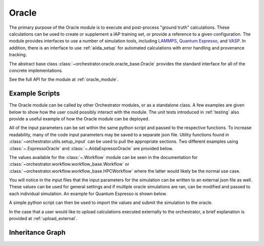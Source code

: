 Oracle
======

The primary purpose of the Oracle module is to execute and post-process "ground
truth" calculations. These calculations can be used to create or supplement a
IAP training set, or provide a reference to a given configuration. The module
provides interfaces to use a number of simulation tools, including
`LAMMPS <https://www.lammps.org/>`_,
`Quantum Espresso <https://www.quantum-espresso.org/>`_,
and `VASP <https://www.vasp.at/>`_. In addition, there is an interface to
use :ref:`aiida_setup` for automated calculations with error handling and
provenance tracking.

The abstract base class :class:`~orchestrator.oracle.oracle_base.Oracle`
provides the standard interface for all of the concrete implementations.

See the full API for the module at :ref:`oracle_module`.

Example Scripts
---------------

The Oracle module can be called by other Orchestrator modules, or as a
standalone class. A few examples are given below to show how the user could
possibly interact with the module. The unit tests introduced in :ref:`testing`
also provide a useful example of how the Oracle module can be deployed.

All of the input parameters can be set within the same python script and passed
to the respective functions. To increase readability, many of the code input
parameters may be saved to a separate json file. Utility functions found in
:class:`~orchestrator.utils.setup_input` can be used to pull the appropriate
sections. Two different examples using :class:`~.EspressoOracle` and
:class:`~.AiidaEspressoOracle` are provided below.

.. dropdown:: EspressoOracle JSON example

   .. code-block:: json

      {
         "oracle":{
            "oracle_type":"QE",
            "oracle_args":{
               "code_path":"<QE_PATH>"
            },
            "job_details":{
               "synchronous":false,
               "walltime":5,
               "extra_args":{
                  "preamble":"echo 'hello world'",
                  "after":"echo 'done'"
               }
            }
         },
         "workflow":{
            "workflow_type":"<ASYNCH_WORKFLOW>",
            "workflow_args":{
               "root_directory":"./oracle",
               "queue":"<HPC_QUEUE>",
               "account":"<HPC_ACCOUNT>",
               "nodes":"<NUM_NODES>",
               "tasks":"<NUM_TASKS>",
               "wait_freq":60
            }
         },
         "storage":{
            "storage_type":"COLABFIT",
            "storage_args":{
               "credential_file":"<STORAGE_CREDENTIAL_PATH>"
            }
         }
      }

.. dropdown:: AiidaEspressoOracle JSON example

   .. code-block:: json

      {
         "oracle": {
            "oracle_type": "AiiDA-QE",
            "oracle_args": {
               "workchain": "quantumespresso.pw.relax",
               "code_str": "pw@localhost"
            },
            "extra_input_args": {
               "parameters": "parameters.json",
               "potential_family": "SSSP/1.3/PBE/precision",
               "kspacing": 0.25
            },
         },
         "storage": {
            "storage_type": "LOCAL",
            "storage_args": {
               "database_path": "/path/to/local/storage"
            }
         },
         "workflow":{
            "workflow_type": "AiiDA",
            "workflow_args": {
               "root_directory": "./oracle",
               "tasks": 1
            }
         }
      }

The values available for the :class:`~.Workflow` module can be seen in the
documentation for :class:`~orchestrator.workflow.workflow_base.Workflow` or
:class:`~orchestrator.workflow.workflow_base.HPCWorkflow` where the latter
would likely be the normal use case.

You will notice in the input files that the input parameters for the
simulation can be written to an external json file as well. These values can be
used for general settings and if multiple oracle simulations are ran, can be
modified and passed to each individual simulation. An example for Quantum
Espresso is shown below.

.. dropdown:: Quantum Espresso parameters.json example

   .. code-block:: json

      {
         "CONTROL": {
            "calculation": "scf",
            "forc_conv_thr": 0.001,
            "tprnfor": true,
            "tstress": true,
            "etot_conv_thr": 0.0001
         },
         "SYSTEM": {
            "nosym": false,
            "occupations": "smearing",
            "smearing": "mv",
            "degauss": 0.01,
            "ecutwfc": 90.0,
            "ecutrho": 1080.0
         },
         "ELECTRONS": {
            "electron_maxstep": 80,
            "mixing_beta": 0.4,
            "conv_thr": 4e-10
         }
      }

A simple python script can then be used to import the values and submit
the simulation to the oracle.

.. dropdown:: Oracle simulation

   .. code-block:: python

      import json
      import os
      from ase.io import read
      from orchestrator.utils.setup_input import init_and_validate_module_type
      from orchestrator.utils.input_output import safe_write

      # Load all the inputs or define them in a dictionary.
      with open(input_file, 'r') as fin:
         all_inputs = json.load(fin)

      # Initialize each module for later use.
      oracle_inputs = all_inputs.get('oracle', all_inputs)
      oracle = init_and_validate_module_type('oracle', oracle_inputs, True)
      workflow = init_and_validate_module_type('workflow', all_inputs)
      if workflow is None:
         workflow = oracle.default_wf
      storage = init_and_validate_module_type('storage', all_inputs)

      # Read in the configurations for simulations.
      configs = []
      for root, _, files in os.walk(oracle_inputs.get('data_path'),
                                    followlinks=True):
         for i, f in enumerate(files):
            configs.append(read(f'{root}/{f}'))

      if storage is not None:
         storage.set_default_property_map()
         configs = storage.sort_configurations(configs)

      # Initiate the individual oracle runs.
      calc_ids = oracle.run(
         oracle_inputs.get('path_type'),
         oracle_inputs.get('extra_input_args'),
         configs,
         workflow=workflow,
         job_details=oracle_inputs.get('job_details', {}),
      )

      # Have orchestrator wait for the jobs.
      workflow.block_until_completed(calc_ids)

      # Save information from the simulations.
      new_handle = oracle.save_labeled_configs(
         calc_ids,
         storage=storage,
         dataset_name='run_01',
         workflow=workflow,
      )
      print(f'Labeled configurations saved to {new_handle}')
      saved_data = storage.get_data(new_handle)
      for config, calc_id in zip(saved_data, calc_ids):
         save_path = workflow.get_job_path(calc_id)
         if save_path is None:
            save_path = workflow.make_path(oracle.__class__.__name__,
                                           f'{oracle_inputs.get('path_type')}_{calc_id}')
         safe_write(f'{save_path}/saved_config.extxyz', config)

      return True

In the case that a user would like to upload calculations executed externally
to the orchestrator, a brief explanation is provided at :ref:`upload_external`.


Inheritance Graph
-----------------

.. inheritance-diagram:: orchestrator.oracle.factory
   orchestrator.oracle.espresso
   orchestrator.oracle.kim
   orchestrator.oracle.lammps
   orchestrator.oracle.aiida.vasp
   orchestrator.oracle.aiida.espresso
   :parts: 3
